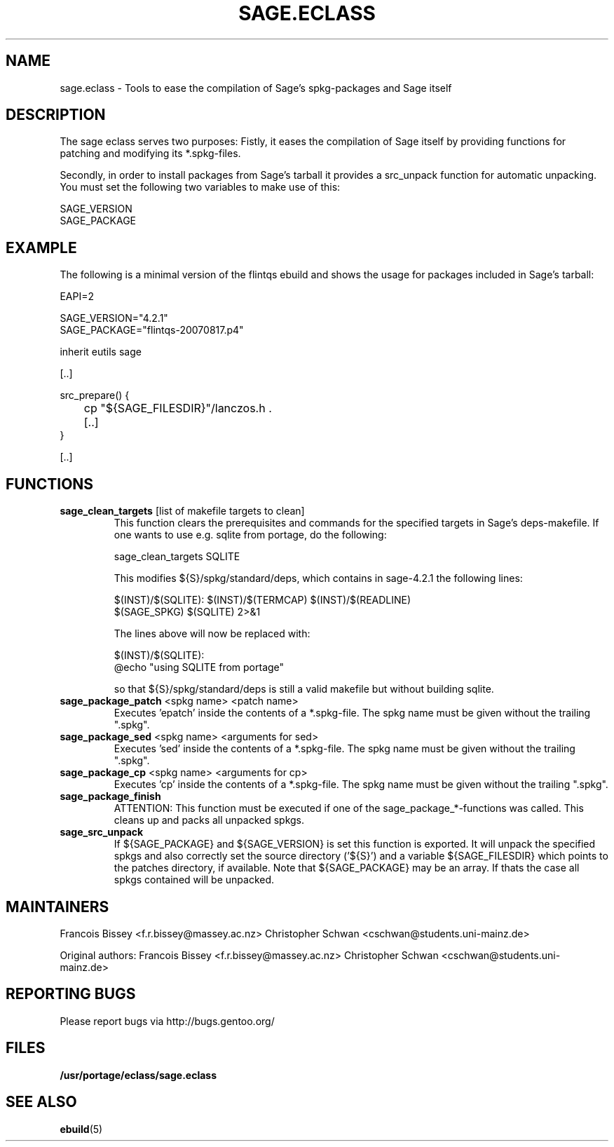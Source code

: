 .\" ### DO NOT EDIT THIS FILE
.\" ### This man page is autogenerated by eclass-to-manpage.awk
.\" ### based on comments found in sage.eclass
.\"
.\" See eclass-to-manpage.awk for documentation on how to get
.\" your eclass nicely documented as well.
.\"
.TH "SAGE.ECLASS" 5 "Dez 2009" "Portage" "portage"
.SH "NAME"
sage.eclass \- Tools to ease the compilation of Sage's spkg-packages and Sage itself
.SH "DESCRIPTION"
The sage eclass serves two purposes:
Fistly, it eases the compilation of Sage itself by providing functions for
patching and modifying its *.spkg-files.

Secondly, in order to install packages from Sage's tarball it provides a
src_unpack function for automatic unpacking. You must set the following two
variables to make use of this:

.nf
SAGE_VERSION
SAGE_PACKAGE
.fi
.SH "EXAMPLE"
The following is a minimal version of the flintqs ebuild and shows the usage
for packages included in Sage's tarball:

.nf
EAPI=2

SAGE_VERSION="4.2.1"
SAGE_PACKAGE="flintqs-20070817.p4"

inherit eutils sage

[..]

src_prepare() {
	cp "${SAGE_FILESDIR}"/lanczos.h .

	[..]
}

[..]
.fi
.SH "FUNCTIONS"
.TP
\fBsage_clean_targets\fR [list of makefile targets to clean]
This function clears the prerequisites and commands for the specified targets
in Sage's deps-makefile. If one wants to use e.g. sqlite from portage, do the
following:

.nf
sage_clean_targets SQLITE
.fi

This modifies ${S}/spkg/standard/deps, which contains in sage-4.2.1 the
following lines:

.nf
$(INST)/$(SQLITE): $(INST)/$(TERMCAP) $(INST)/$(READLINE)
    $(SAGE_SPKG) $(SQLITE) 2>&1
.fi

The lines above will now be replaced with:

.nf
$(INST)/$(SQLITE):
    @echo "using SQLITE from portage"
.fi

so that ${S}/spkg/standard/deps is still a valid makefile but without building
sqlite.
.TP
\fBsage_package_patch\fR <spkg name> <patch name>
Executes 'epatch' inside the contents of a *.spkg-file. The spkg name must be
given without the trailing ".spkg".
.TP
\fBsage_package_sed\fR <spkg name> <arguments for sed>
Executes 'sed' inside the contents of a *.spkg-file. The spkg name must be
given without the trailing ".spkg".
.TP
\fBsage_package_cp\fR <spkg name> <arguments for cp>
Executes 'cp' inside the contents of a *.spkg-file. The spkg name must be
given without the trailing ".spkg".
.TP
\fBsage_package_finish\fR 
ATTENTION: This function must be executed if one of the
sage_package_*-functions was called. This cleans up and packs all unpacked
spkgs.
.TP
\fBsage_src_unpack\fR 
If ${SAGE_PACKAGE} and ${SAGE_VERSION} is set this function is exported. It
will unpack the specified spkgs and also correctly set the source directory
('${S}') and a variable ${SAGE_FILESDIR} which points to the patches
directory, if available. Note that ${SAGE_PACKAGE} may be an array. If thats
the case all spkgs contained will be unpacked.
.SH "MAINTAINERS"
Francois Bissey <f.r.bissey@massey.ac.nz>
Christopher Schwan <cschwan@students.uni-mainz.de>

Original authors: Francois Bissey <f.r.bissey@massey.ac.nz>
Christopher Schwan <cschwan@students.uni-mainz.de>
.SH "REPORTING BUGS"
Please report bugs via http://bugs.gentoo.org/
.SH "FILES"
.BR /usr/portage/eclass/sage.eclass
.SH "SEE ALSO"
.BR ebuild (5)
